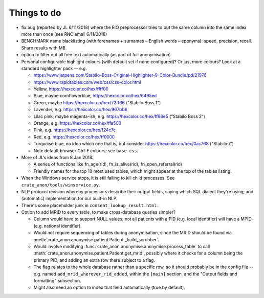 .. crate_anon/docs/source/misc/to_do.rst

..  Copyright (C) 2015-2019 Rudolf Cardinal (rudolf@pobox.com).
    .
    This file is part of CRATE.
    .
    CRATE is free software: you can redistribute it and/or modify
    it under the terms of the GNU General Public License as published by
    the Free Software Foundation, either version 3 of the License, or
    (at your option) any later version.
    .
    CRATE is distributed in the hope that it will be useful,
    but WITHOUT ANY WARRANTY; without even the implied warranty of
    MERCHANTABILITY or FITNESS FOR A PARTICULAR PURPOSE. See the
    GNU General Public License for more details.
    .
    You should have received a copy of the GNU General Public License
    along with CRATE. If not, see <http://www.gnu.org/licenses/>.

Things to do
============

.. todolist::

- fix bug (reported by JL 6/11/2018) where the RiO preprocessor tries to put
  the same column into the same index more than once (see RNC email 6/11/2018)

- BENCHMARK name blacklisting (with forenames + surnames – English words –
  eponyms): speed, precision, recall. Share results with MB.

- option to filter out all free text automatically (as part of full
  anonymisation)

- Personal configurable highlight colours (with default set if none
  configured)? Or just more colours? Look at a standard highlighter pack --
  e.g.

  - https://www.jetpens.com/Stabilo-Boss-Original-Highlighter-9-Color-Bundle/pd/21976.
  - https://www.rapidtables.com/web/css/css-color.html

  - Yellow, https://hexcolor.co/hex/ffff00
  - Blue, maybe cornflowerblue, https://hexcolor.co/hex/6495ed
  - Green, maybe https://hexcolor.co/hex/72ff66 ("Stabilo Boss 1")
  - Lavender, e.g. https://hexcolor.co/hex/967bb6
  - Lilac pink, maybe magenta-ish, e.g. https://hexcolor.co/hex/ff66e5
    ("Stabilo Boss 2")
  - Orange, e.g. https://hexcolor.co/hex/ffa500
  - Pink, e.g. https://hexcolor.co/hex/f24c7c
  - Red, e.g. https://hexcolor.co/hex/ff0000
  - Turquoise blue, no idea which one that is, but consider
    https://hexcolor.co/hex/0ac768 ("Stabilo:)")

  - Note default browser Ctrl-F colours; see ``base.css``.

- More of JL’s ideas from 8 Jan 2018:

  - A series of functions like fn_age(rid), fn_is_alive(rid),
    fn_open_referral(rid)

  - Friendly names for the top 10 most used tables, which might appear at the
    top of the tables listing.

- When the Windows service stops, it is still failing to kill child processes.
  See ``crate_anon/tools/winservice.py``.

- NLP protocol revision whereby processors describe their output fields,
  saying which SQL dialect they're using; and (automatic) implementation for
  our built-in NLP.

- There's some placeholder junk in ``consent_lookup_result.html``.

- Option to add MRID to every table, to make cross-database queries simpler?

  - Column would have to support NULL values; not all patients with a PID
    (e.g. local identifier) will have a MPID (e.g. national identifier).
  - Would not require sequencing of tables during anonymisation, since the MRID
    should be found via
    :meth:`crate_anon.anonymise.patient.Patient._build_scrubber`.
  - Would involve modifying
    :func:`crate_anon.anonymise.anonymise.process_table` to call
    :meth:`crate_anon.anonymise.patient.Patient.get_mrid`, possibly where it
    checks for a column being the primary PID, and adding an extra row there
    subject to a flag.
  - The flag relates to the whole database rather than a specific row, so
    it should probably be in the config file -- e.g. named
    ``add_mrid_wherever_rid_added``, within the ``[main]`` section, and the
    "Output fields and formatting" subsection.
  - Might also need an option to index that field automatically (true by
    default).
